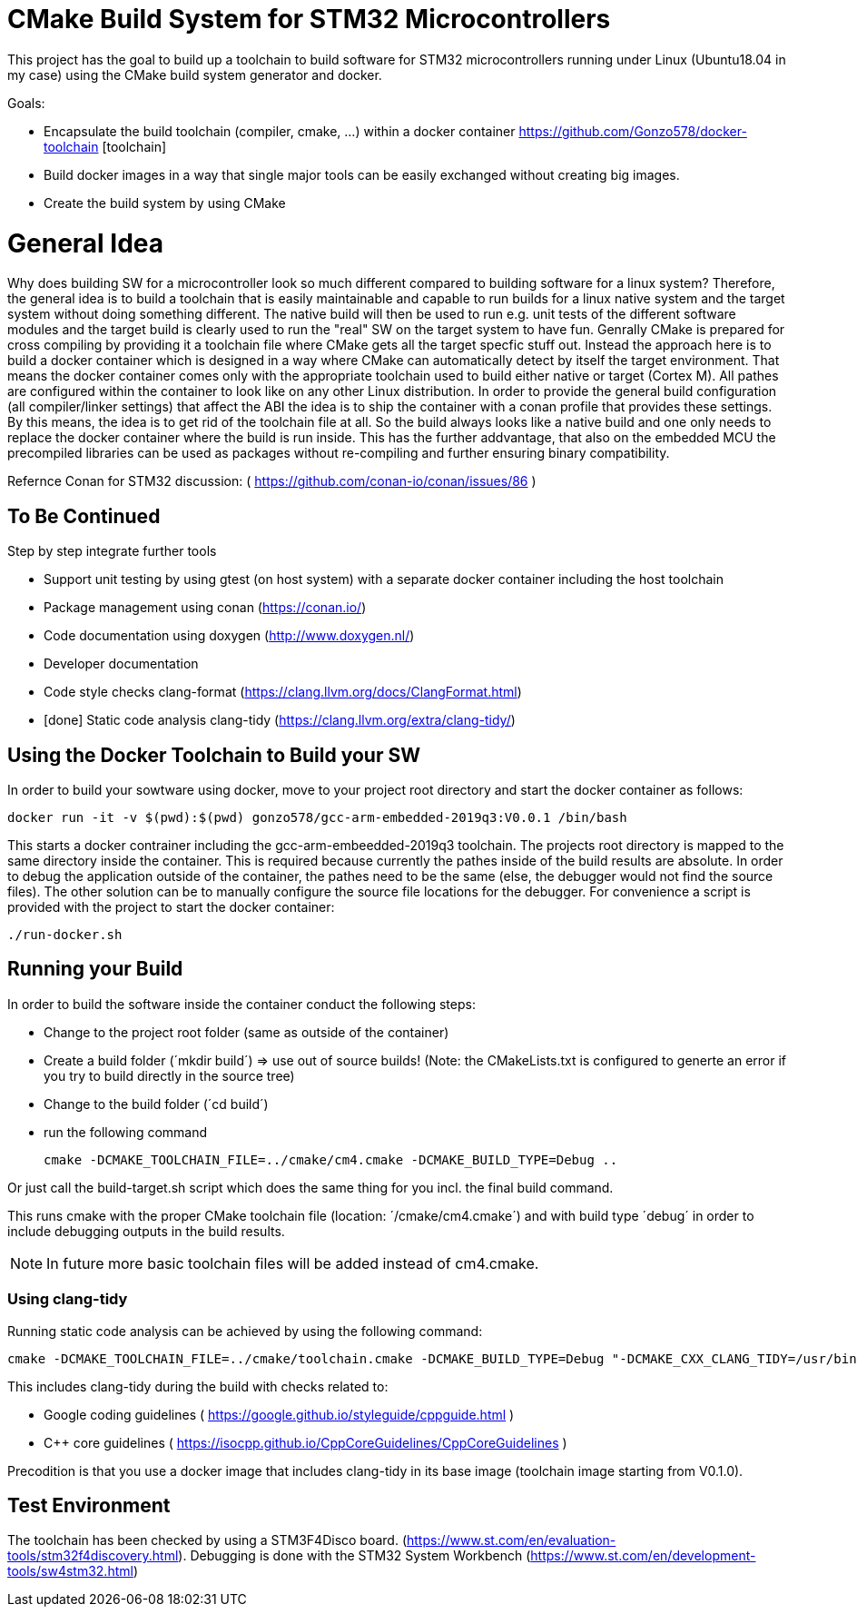 # CMake Build System for STM32 Microcontrollers

This project has the goal to build up a toolchain to build software for STM32 microcontrollers
running under Linux (Ubuntu18.04 in my case) using the CMake build system generator and docker.

Goals:

* Encapsulate the build toolchain (compiler, cmake, ...) within a docker container https://github.com/Gonzo578/docker-toolchain [toolchain]
* Build docker images in a way that single major tools can be easily exchanged without creating big images.
* Create the build system by using CMake

# General Idea
Why does building SW for a microcontroller look so much different compared to building software for a linux system?
Therefore, the general idea is to build a toolchain that is easily maintainable and capable to run builds for a linux
native system and the target system without doing something different. The native build will then be used to 
run e.g. unit tests of the different software modules and the target build is clearly used to run the "real" SW
on the target system to have fun.
Genrally CMake is prepared for cross compiling by providing it a toolchain file where CMake gets all the target specfic
stuff out. Instead the approach here is to build a docker container which is designed in a way where CMake can automatically
detect by itself the target environment. That means the docker container comes only with the appropriate toolchain
used to build either native or target (Cortex M). All pathes are configured within the container to look like on
any other Linux distribution.
In order to provide the general build configuration (all compiler/linker settings) that affect the ABI the idea is
to ship the container with a conan profile that provides these settings. By this means, the idea is to get rid of the
toolchain file at all. So the build always looks like a native build and one only needs to replace the docker container
where the build is run inside.
This has the further addvantage, that also on the embedded MCU the precompiled libraries can be used as packages without
re-compiling and further ensuring binary compatibility.

Refernce
Conan for STM32 discussion: ( https://github.com/conan-io/conan/issues/86 )


## To Be Continued

Step by step integrate further tools

* Support unit testing by using gtest (on host system) with a separate docker container including the host toolchain
* Package management using conan (https://conan.io/)
* Code documentation using doxygen (http://www.doxygen.nl/)
* Developer documentation
* Code style checks clang-format (https://clang.llvm.org/docs/ClangFormat.html)
* [done] Static code analysis clang-tidy (https://clang.llvm.org/extra/clang-tidy/)

## Using the Docker Toolchain to Build your SW

In order to build your sowtware using docker, move to your project root directory and start the docker container as follows:

 docker run -it -v $(pwd):$(pwd) gonzo578/gcc-arm-embedded-2019q3:V0.0.1 /bin/bash

This starts a docker contrainer including the gcc-arm-embeedded-2019q3 toolchain. The projects root
directory is mapped to the same directory inside the container. This is required because currently the
pathes inside of the build results are absolute. In order to debug the application outside of the
container, the pathes need to be the same (else, the debugger would not find the source files). The other
solution can be to manually configure the source file locations for the debugger.
For convenience a script is provided with the project to start the docker container:

 ./run-docker.sh 

## Running your Build

In order to build the software inside the container conduct the following steps:

* Change to the project root folder (same as outside of the container)
* Create a build folder (´mkdir build´) => use out of source builds! (Note: the CMakeLists.txt is configured to generte an error if
	you try to build directly in the source tree)
* Change to the build folder (´cd build´)
* run the following command

 cmake -DCMAKE_TOOLCHAIN_FILE=../cmake/cm4.cmake -DCMAKE_BUILD_TYPE=Debug ..

Or just call the build-target.sh script which does the same thing for you incl. the final build command.

This runs cmake with the proper CMake toolchain file (location: ´/cmake/cm4.cmake´) and with
build type ´debug´ in order to include debugging outputs in the build results.


NOTE: In future more basic toolchain files will be added instead of cm4.cmake.

### Using clang-tidy

Running static code analysis can be achieved by using the following command:

 cmake -DCMAKE_TOOLCHAIN_FILE=../cmake/toolchain.cmake -DCMAKE_BUILD_TYPE=Debug "-DCMAKE_CXX_CLANG_TIDY=/usr/bin/clang-tidy;-checks=google-*,cppcoreguidelines-*" ..

This includes clang-tidy during the build with checks related to:

* Google coding guidelines ( https://google.github.io/styleguide/cppguide.html )
* C++ core guidelines ( https://isocpp.github.io/CppCoreGuidelines/CppCoreGuidelines )

Precodition is that you use a docker image that includes clang-tidy in its base image (toolchain image starting from V0.1.0).

## Test Environment

The toolchain has been checked by using a STM3F4Disco board. (https://www.st.com/en/evaluation-tools/stm32f4discovery.html).
Debugging is done with the STM32 System Workbench (https://www.st.com/en/development-tools/sw4stm32.html)
